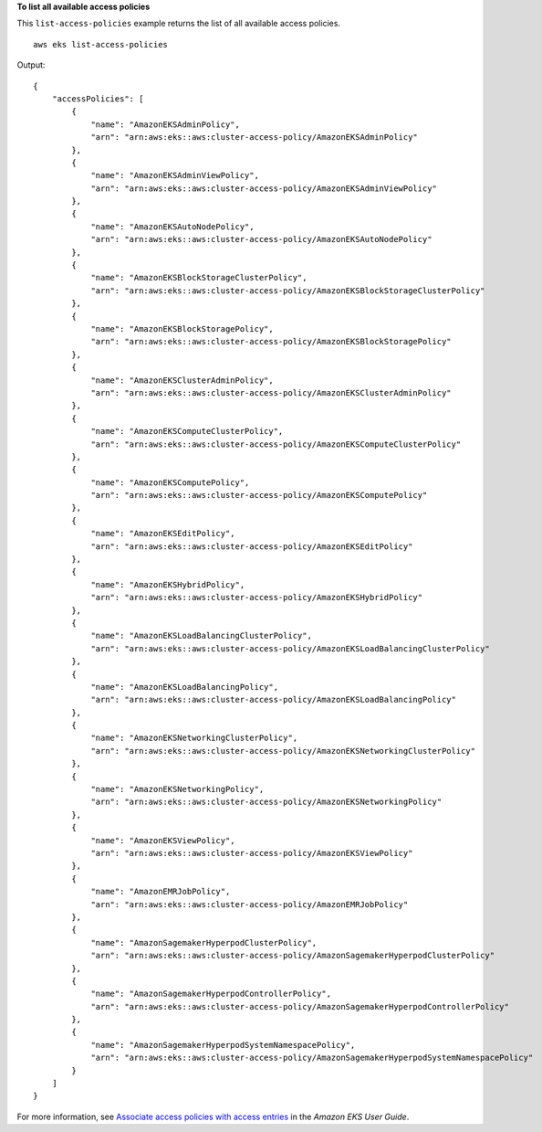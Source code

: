 **To list all available access policies**

This ``list-access-policies`` example returns the list of all available access policies. ::

    aws eks list-access-policies

Output::

    {
        "accessPolicies": [
            {
                "name": "AmazonEKSAdminPolicy",
                "arn": "arn:aws:eks::aws:cluster-access-policy/AmazonEKSAdminPolicy"
            },
            {
                "name": "AmazonEKSAdminViewPolicy",
                "arn": "arn:aws:eks::aws:cluster-access-policy/AmazonEKSAdminViewPolicy"
            },
            {
                "name": "AmazonEKSAutoNodePolicy",
                "arn": "arn:aws:eks::aws:cluster-access-policy/AmazonEKSAutoNodePolicy"
            },
            {
                "name": "AmazonEKSBlockStorageClusterPolicy",
                "arn": "arn:aws:eks::aws:cluster-access-policy/AmazonEKSBlockStorageClusterPolicy"
            },
            {
                "name": "AmazonEKSBlockStoragePolicy",
                "arn": "arn:aws:eks::aws:cluster-access-policy/AmazonEKSBlockStoragePolicy"
            },
            {
                "name": "AmazonEKSClusterAdminPolicy",
                "arn": "arn:aws:eks::aws:cluster-access-policy/AmazonEKSClusterAdminPolicy"
            },
            {
                "name": "AmazonEKSComputeClusterPolicy",
                "arn": "arn:aws:eks::aws:cluster-access-policy/AmazonEKSComputeClusterPolicy"
            },
            {
                "name": "AmazonEKSComputePolicy",
                "arn": "arn:aws:eks::aws:cluster-access-policy/AmazonEKSComputePolicy"
            },
            {
                "name": "AmazonEKSEditPolicy",
                "arn": "arn:aws:eks::aws:cluster-access-policy/AmazonEKSEditPolicy"
            },
            {
                "name": "AmazonEKSHybridPolicy",
                "arn": "arn:aws:eks::aws:cluster-access-policy/AmazonEKSHybridPolicy"
            },
            {
                "name": "AmazonEKSLoadBalancingClusterPolicy",
                "arn": "arn:aws:eks::aws:cluster-access-policy/AmazonEKSLoadBalancingClusterPolicy"
            },
            {
                "name": "AmazonEKSLoadBalancingPolicy",
                "arn": "arn:aws:eks::aws:cluster-access-policy/AmazonEKSLoadBalancingPolicy"
            },
            {
                "name": "AmazonEKSNetworkingClusterPolicy",
                "arn": "arn:aws:eks::aws:cluster-access-policy/AmazonEKSNetworkingClusterPolicy"
            },
            {
                "name": "AmazonEKSNetworkingPolicy",
                "arn": "arn:aws:eks::aws:cluster-access-policy/AmazonEKSNetworkingPolicy"
            },
            {
                "name": "AmazonEKSViewPolicy",
                "arn": "arn:aws:eks::aws:cluster-access-policy/AmazonEKSViewPolicy"
            },
            {
                "name": "AmazonEMRJobPolicy",
                "arn": "arn:aws:eks::aws:cluster-access-policy/AmazonEMRJobPolicy"
            },
            {
                "name": "AmazonSagemakerHyperpodClusterPolicy",
                "arn": "arn:aws:eks::aws:cluster-access-policy/AmazonSagemakerHyperpodClusterPolicy"
            },
            {
                "name": "AmazonSagemakerHyperpodControllerPolicy",
                "arn": "arn:aws:eks::aws:cluster-access-policy/AmazonSagemakerHyperpodControllerPolicy"
            },
            {
                "name": "AmazonSagemakerHyperpodSystemNamespacePolicy",
                "arn": "arn:aws:eks::aws:cluster-access-policy/AmazonSagemakerHyperpodSystemNamespacePolicy"
            }
        ]
    }

For more information, see `Associate access policies with access entries <https://docs.aws.amazon.com/eks/latest/userguide/access-policies.html>`__ in the *Amazon EKS User Guide*.